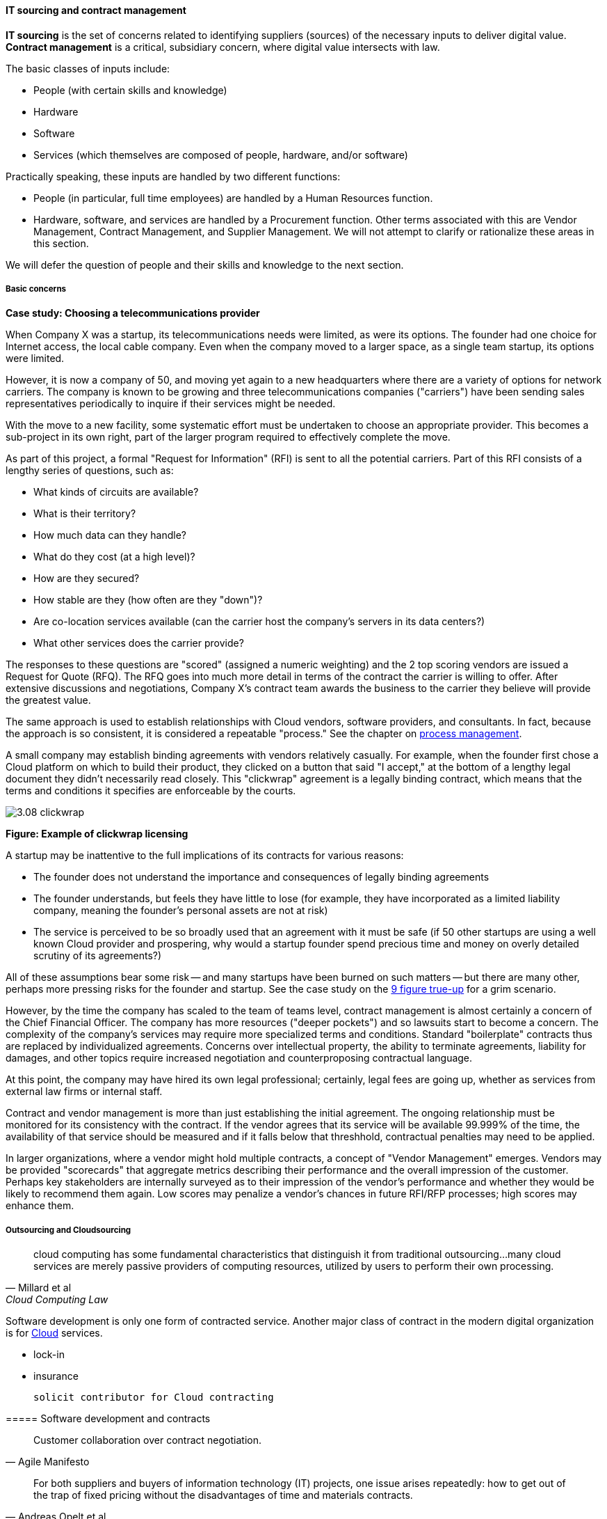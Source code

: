 anchor:sourcing[]

==== IT sourcing and contract management
*IT sourcing* is the set of concerns related to identifying suppliers (sources) of the necessary inputs to deliver digital value. *Contract management* is a critical, subsidiary concern, where digital value intersects with law.

The basic classes of inputs include:

* People (with certain skills and knowledge)
* Hardware
* Software
* Services (which themselves are composed of people, hardware, and/or software)

Practically speaking, these inputs are handled by two different functions:

* People (in particular, full time employees) are handled by a Human Resources function.
* Hardware, software, and services are handled by a Procurement function. Other terms associated with this are Vendor Management, Contract Management, and Supplier Management. We will not attempt to clarify or rationalize these areas in this section.

We will defer the question of people and their skills and knowledge to the next section.

===== Basic concerns

****
*Case study: Choosing a telecommunications provider*

When Company X was a startup, its telecommunications needs were limited, as were its options. The founder had one choice for Internet access, the local cable company. Even when the company moved to a larger space, as a single team startup, its options were limited.

However, it is now a company of 50, and moving yet again to a new headquarters where there are a variety of options for network carriers. The company is known to be growing and three telecommunications companies ("carriers") have been sending sales representatives periodically to inquire if their services might be needed.

With the move to a new facility, some systematic effort must be undertaken to choose an appropriate provider. This becomes a sub-project in its own right, part of the larger program required to effectively complete the move.

As part of this project, a formal "Request for Information" (RFI) is sent to all the potential carriers. Part of this RFI consists of a lengthy series of questions, such as:

* What kinds of circuits are available?
* What is their territory?
* How much data can they handle?
* What do they cost (at a high level)?
* How are they secured?
* How stable are they (how often are they "down")?
* Are co-location services available (can the carrier host the company's servers in its data centers?)
* What other services does the carrier provide?

The responses to these questions are "scored" (assigned a numeric weighting) and the 2 top scoring vendors are issued a Request for Quote (RFQ). The RFQ goes into much more detail in terms of the contract the carrier is willing to offer. After extensive discussions and negotiations, Company X's contract team awards the business to the carrier they believe will provide the greatest value.

The same approach is used to establish relationships with Cloud vendors, software providers, and consultants. In fact, because the approach is so consistent, it is considered a repeatable "process." See the chapter on xref:chap-process-mgmt[process management].

****

A small company may establish binding agreements with vendors relatively casually. For example, when the founder first chose a Cloud platform on which to build their product, they clicked on a button that said "I accept," at the bottom of a lengthy legal document they didn't necessarily read closely. This "clickwrap" agreement is a legally binding contract, which means that the terms and conditions it specifies are enforceable by the courts.

image::images/3.08-clickwrap.png[]
*Figure: Example of clickwrap licensing*

A startup may be inattentive to the full implications of its contracts for various reasons:

* The founder does not understand the importance and consequences of legally binding agreements
* The founder understands, but feels they have little to lose (for example, they have incorporated as a limited liability company, meaning the founder's personal assets are not at risk)
* The service is perceived to be so broadly used that an agreement with it must be safe (if 50 other startups are using a well known Cloud provider and prospering, why would a startup founder spend precious time and money on overly detailed scrutiny of its agreements?)

All of these assumptions bear some risk -- and many startups have been burned on such matters -- but there are many other, perhaps more pressing risks for the founder and startup. See the case study on the xref:9-figure-true-up[9 figure true-up] for a grim scenario.

However, by the time the company has scaled to the team of teams level, contract management is almost certainly a concern of the Chief Financial Officer. The company has more resources ("deeper pockets") and so lawsuits start to become a concern. The complexity of the company's services may require more specialized terms and conditions. Standard "boilerplate" contracts thus are replaced by individualized agreements. Concerns over intellectual property, the ability to terminate agreements, liability for damages, and other topics require increased negotiation and counterproposing contractual language.

At this point, the company may have hired its own legal professional; certainly, legal fees are going up, whether as services from external law firms or internal staff.

Contract and vendor management is more than just establishing the initial agreement. The ongoing relationship must be monitored for its consistency with the contract. If the vendor agrees that its service will be available 99.999% of the time, the availability of that service should be measured and if it falls below that threshhold, contractual penalties may need to be applied.

In larger organizations, where a vendor might hold multiple contracts, a concept of "Vendor Management" emerges. Vendors may be provided "scorecards" that aggregate metrics describing their performance and the overall impression of the customer. Perhaps key stakeholders are internally surveyed as to their impression of the vendor's performance and whether they would be likely to recommend them again. Low scores may penalize a vendor's chances in future RFI/RFP processes; high scores may enhance them.

===== Outsourcing and Cloudsourcing
[quote, Millard et al, Cloud Computing Law]
cloud computing has some fundamental characteristics that distinguish it from traditional outsourcing...many cloud services are merely passive providers of computing resources, utilized by users to perform their own processing.

Software development is only one form of contracted service. Another major class of contract in the modern digital organization is for xref:cloud[Cloud] services.

 * lock-in
 * insurance

 solicit contributor for Cloud contracting

anchor:contract-mgmt[]
===== Software development and contracts

[quote, Agile Manifesto]
Customer collaboration over contract negotiation.

[quote, Andreas Opelt et al, Agile Contracts: Creating and Managing Successful Projects with Scrum]
For both suppliers and buyers of information technology (IT) projects, one issue arises repeatedly: how to get out of the trap of fixed pricing without the disadvantages of time and materials contracts.

[quote, Arbogast et  al, Agile Contracts Primer]
What do lawyers assume is the nature of software projects? First, it is common that they view it as similar to a construction project—relatively predictable—rather than the highly uncertain and variable research and development that it usually is. Second, that in the project (1) there is a long delay before something can be delivered that is well done, with (2) late and weak feedback, (3) long payment cycles, and (4) great problems for the customer if the project is stopped at any arbitrary point in time. *These assumptions are invalidated in agile development.*

Software is often developed and delivered per contractual terms. Contracts are legally binding agreements, typically developed with the assistance of lawyers. As noted in <<Arbogast2012>> (p.5),  "Legal professionals are trained to act, under legal duty, to
advance their client’s interests and protect them against all pitfalls, seen or unseen." The idea of "customer collaboration over contract negotiation" may strike them as the height of naivete. However, Agile and Lean influences have made substantial inroads in contracting approaches.

Arbogast et al. describe the general areas of contract concern:

* Risk, exposure, and liability
* Flexibility
* Clarity of obligations, expectations, and deliverables

They argue that "An agile-project contract may articulate the same limitations of liability (and related terms) as a traditional-project contract, but the agile contract will better support avoiding the very problems that a lawyer is worried about." (p. 12)

So, what is an agile contract?

There are two major classes of contracts:

* Time and materials
* Fixed price

In a *time and materials* contract, the contracting firm simply pays the provider until the work is done. This means that the risk of the project overrunning its schedule or budget resides primarily with the firm hiring out the work. While this can work, there is often a desire on the part of the firm to reduce this risk. If you are hiring someone because they claim they are experts, and can do the work better/cheaper/quicker than your own staff, it seems reasonable that they should be willing to shoulder some of the risk.

In a *fixed price* contract, the vendor providing the service will make a binding commitment that (for example) "we will get the software completely written in 9 months for $3 million." Penalties may be enforced if the software is late, and it's up to the vendor to control development costs. If the vendor does not understand the work correctly, they may lose money on the deal.

Reconciling Agile with fixed-price contracting approaches has been a challenging topic <<Opelt2013>>. The desire for control over a contractual relationship is historically one of the major drivers of xref:1.03.02-Agile-history[waterfall] approaches. However, since requirements cannot be known in advance, this is problematic.

When a contract is signed based on waterfall assumptions, the project management process of xref:change-control[change control] is typically used to govern any alterations to the scope of the effort. Each change order typically implies some increase in cost to the customer. Because of this, the perceived risk mitigation of a fixed price contract may become a false premise.

This problem has been understood for some time. Scott Ambler argued in 2005 that "It's time to abandon the idea that fixed bids reduce risk. Clients have far more control over a project with a variable, gated approach to funding in which working software is delivered on a regular basis" <<Ambler2005>>. Andreas Opelt states, "For agile IT projects it is therefore necessary to find an agreement that supports the balance between a fixed budget (maximum price range) and agile development (scope not yet defined in detail)..."

How is this done? Opelt and his co-authors further argue that the essential question revolves around the project "iron triangle":

* Scope
* Cost
* Deadline

The approach they recommend is determining which of these elements is the "fixed point" and which is estimated. In traditional waterfall projects, scope is fixed, while costs and deadline must be estimated (a problematic approach when xref:2.04.04-lean-product-dev[product development] is required.)

In Opelt's view, in Agile contracting, costs and deadline are fixed, while scope is "estimated" - understood to have some inevitable variability. "...you never know exactly what details will be needed at the start of a project. On the other hand, you do not always need everything that had originally been considered to be important" <<Opelt2013>>.

Their recommended approach supports the following benefits:

* Simplified adaptation to change
* Non-punitive changes in scope
* Reduced knowledge decay (large "batches" of requirements degrade in value over time)

This is achieved through:

* Defining the contract at the level of product or project vision (epics or high-level stories; see discussion of xref:2.0.4.03-scrum[Scrum]) - not detailed specification
* Developing high-level estimation
* Establishing agreement for sharing the risk of product development variability

This last point, which Opelt et al term "riskshare," is key. If the schedule or cost expand beyond the initial estimate, both the supplier and the customer pay, according to some agreed %, which they recommend be between 30%-70%. If the supplier proportion is too low, the contract becomes essentially time & materials. If the customer proportion is too low, the contract starts to resemble traditional fixed-price.

Incremental checkpoints are also essential; for example, the supplier/customer interactions should be high bandwidth for the first few sprints, while culture and expectations are being established and the project is developing a rhythm.

Finally, the ability for either party to exit gracefully and with minimum penalty is needed. If the initiative is testing market response (ala xref:lean-startup[Lean Startup])
and the product hypothesis is falsified, there is little point to continuing the work from the customer's point of view. AND, if the product vision turns out to be far more work than either party estimated, the supplier should be able to walk away  (or at least insist on comprehensive re-negotiation.)

These ideas are a departure from traditional contract management. As Opelt asks, "How can you sign a contract from which one party can exit at any time?" Recall however that (if Agile principles are applied) the customer is receiving working software continuously through the engagement (e.g. after every sprint).

In conclusion, as Arbogast et al argue, "Contracts that promote or mandate
sequential life cycle development increase project risk... an agile approach
... reduces risk because it limits both the scope of the deliverable and extent of the payment [and] allows for inevitable change" <<Arbogast2012>> (p.13).

===== Software licensing

As software and digital services are increasingly used by firms large and small, the contractual rights of usage become more and more critical.

We mentioned a "clickwrap" licensing agreement above. Software licensing in general is a large and detailed topic, one presenting substantial financial risk to the unwary firm, especially when Cloud and virtualization are concerned.

anchor:9-figure-true-up[]
****
*Case study: The 9-figure "true-up"*
A large enterprise had a long relationship with a major software vendor, who provided a critical software product used widely for many purposes across the enterprise.

The price for this product was set based on the power of the computer running it. A license would cost less for computer with 4 cores and 1 gigabyte of RAM, than it would for a computer with 16 cores and 8 gigabytes of RAM. The largest computers required the most expensive licenses.

As described previously, the goal of xref:virtualization[virtualization] is to use one powerful physical computer to consolidate more lightly-loaded computers as "virtual machines." This can provide significant savings.

Over the course of 3 years, the enterprise described here virtualized about 5,000 formerly physical computers, each of which had been running the vendor's software.

However, a deadly wrinkle emerged in the software vendor's licensing terms. The formerly physical computers were in general smaller machines. The new virtual farms were clusters of 16 of the most powerful computers available on the market. The vendor held that EACH of the 5,000 instances of its software running in the virtual machines was liable for the FULL licensing fee applicable to the most powerful machine!

Even though each of the 5,000 virtual machines could not possibly have been using the full capacity of the virtual farm, the vendor insisted (and was upheld) that the contract did not account for that, and there was no way of knowing whether any given VM had been using the full capacity of the farm at some point.

The dispute escalated to the CEOs of each company, but the vendor held firm. The enterprise was obliged to pay a "true-up" charge of over $100 million (9 figures).

This is not an isolated instance. Major software vendors have earned billions in such charges and continue to audit aggressively for these kinds of scenarios. This is why contracts and licenses should never be taken lightly. Even startups could be vulnerable, if licensed commercial software is used in un-authorized ways in a Cloud environment, for example.

 Steve Russman quote

****

Software licensing is a subset of Software Asset Management, which is itself a subset of IT Asset Management, discussed in more depth in the material on xref:chap-process-mgmt[process management] and xref:IT-lifecycles[IT lifecycles].

 FOSS licensing... risks etc ... solicit contribution
 FOSS as IT performance factor, see Forsgren/Humble https://www.youtube.com/watch?v=cJVUtbSmXaM

===== The role of industry analysts
When a company is faced by a sourcing question of any kind, one initial reaction is to research the market alternatives. But research is time consuming and markets are large and complex. Therefore, the role of industry or market analyst has developed.

In the financial media, one often hears from "industry analysts" who are concerned with whether a company is a good investment in the stock market. While there is some overlap, the industry analysts we are concerned with here are more focused on advising prospective customers of a given market's offerings.

Because sourcing and contracting is an infrequent activity, especially for smaller companies, it is valuable to have such services. Because they are researching a market and talking to vendors and customers on a regular basis, analysts can be helpful to companies in the purchasing process.

However, analysts take money from the vendors they are covering as well, leading to occasional charges of conflict of interest [cite]. How does this work? There are a couple of ways.

First, the analyst firm engages in objective research of a given market segment. They do this by developing a common set of criteria for who gets included, and a detailed set of questions to assess their capabilities.

For example, an analyst firm might define a market segment of "Cloud Infrastructure as a Service" vendors. Only vendors supporting the basic NIST guidelines for Infrastructure as a Service are invited. Then, the analyst might ask, "Do you support Software Defined Networking, e.g. Network Function Virtualization" as a question. Companies that answer "yes" will be given a higher score than companies that answer "no." The number of questions on a major research report might be as high as 300 or even higher.

Once the report is completed and the vendors are ranked (analyst firms typically use a two-dimensional ranking, such as the Gartner Magic Quadrant), it is made available to end users for a fee. Fees for such research might range from $500 to $5000 or more, depending on how specialized the topic, how difficult the research, and the ability to pay of prospective customers.

 get permission to use an MQ or similar

NOTE: Large companies, e.g. those in the Fortune 500, typically would purchase an "enterprise agreement", often defined as a named "seat" for an individual, who can then access entire categories of research.

Customers may have further questions for the analyst who wrote the research. They may be entitled to some portion of analyst time as part of their license, or they may pay extra for this privilege.

Beyond selling the research to potential customers of a market, the analyst firm has a complex relationship with the vendors they are covering. In our example of a major market research report, the analyst firm's sales team also reaches out the vendors who were covered. The conversation goes something like this:

"Greetings. You did very well in our recent research report. Would you like to be able to give it away to prospective customers, with your success highlighted? If so, you can sponsor the report for $50,000."

Because the analyst report is seen as having some independence, it can be an attractive marketing tool for the vendor, who will often pay (after some negotiating) for the sponsorship. In fact, vendors have so many opportunities along these lines they often find it necessary to establish a function known as "Analyst Relations" to manage all of them.
